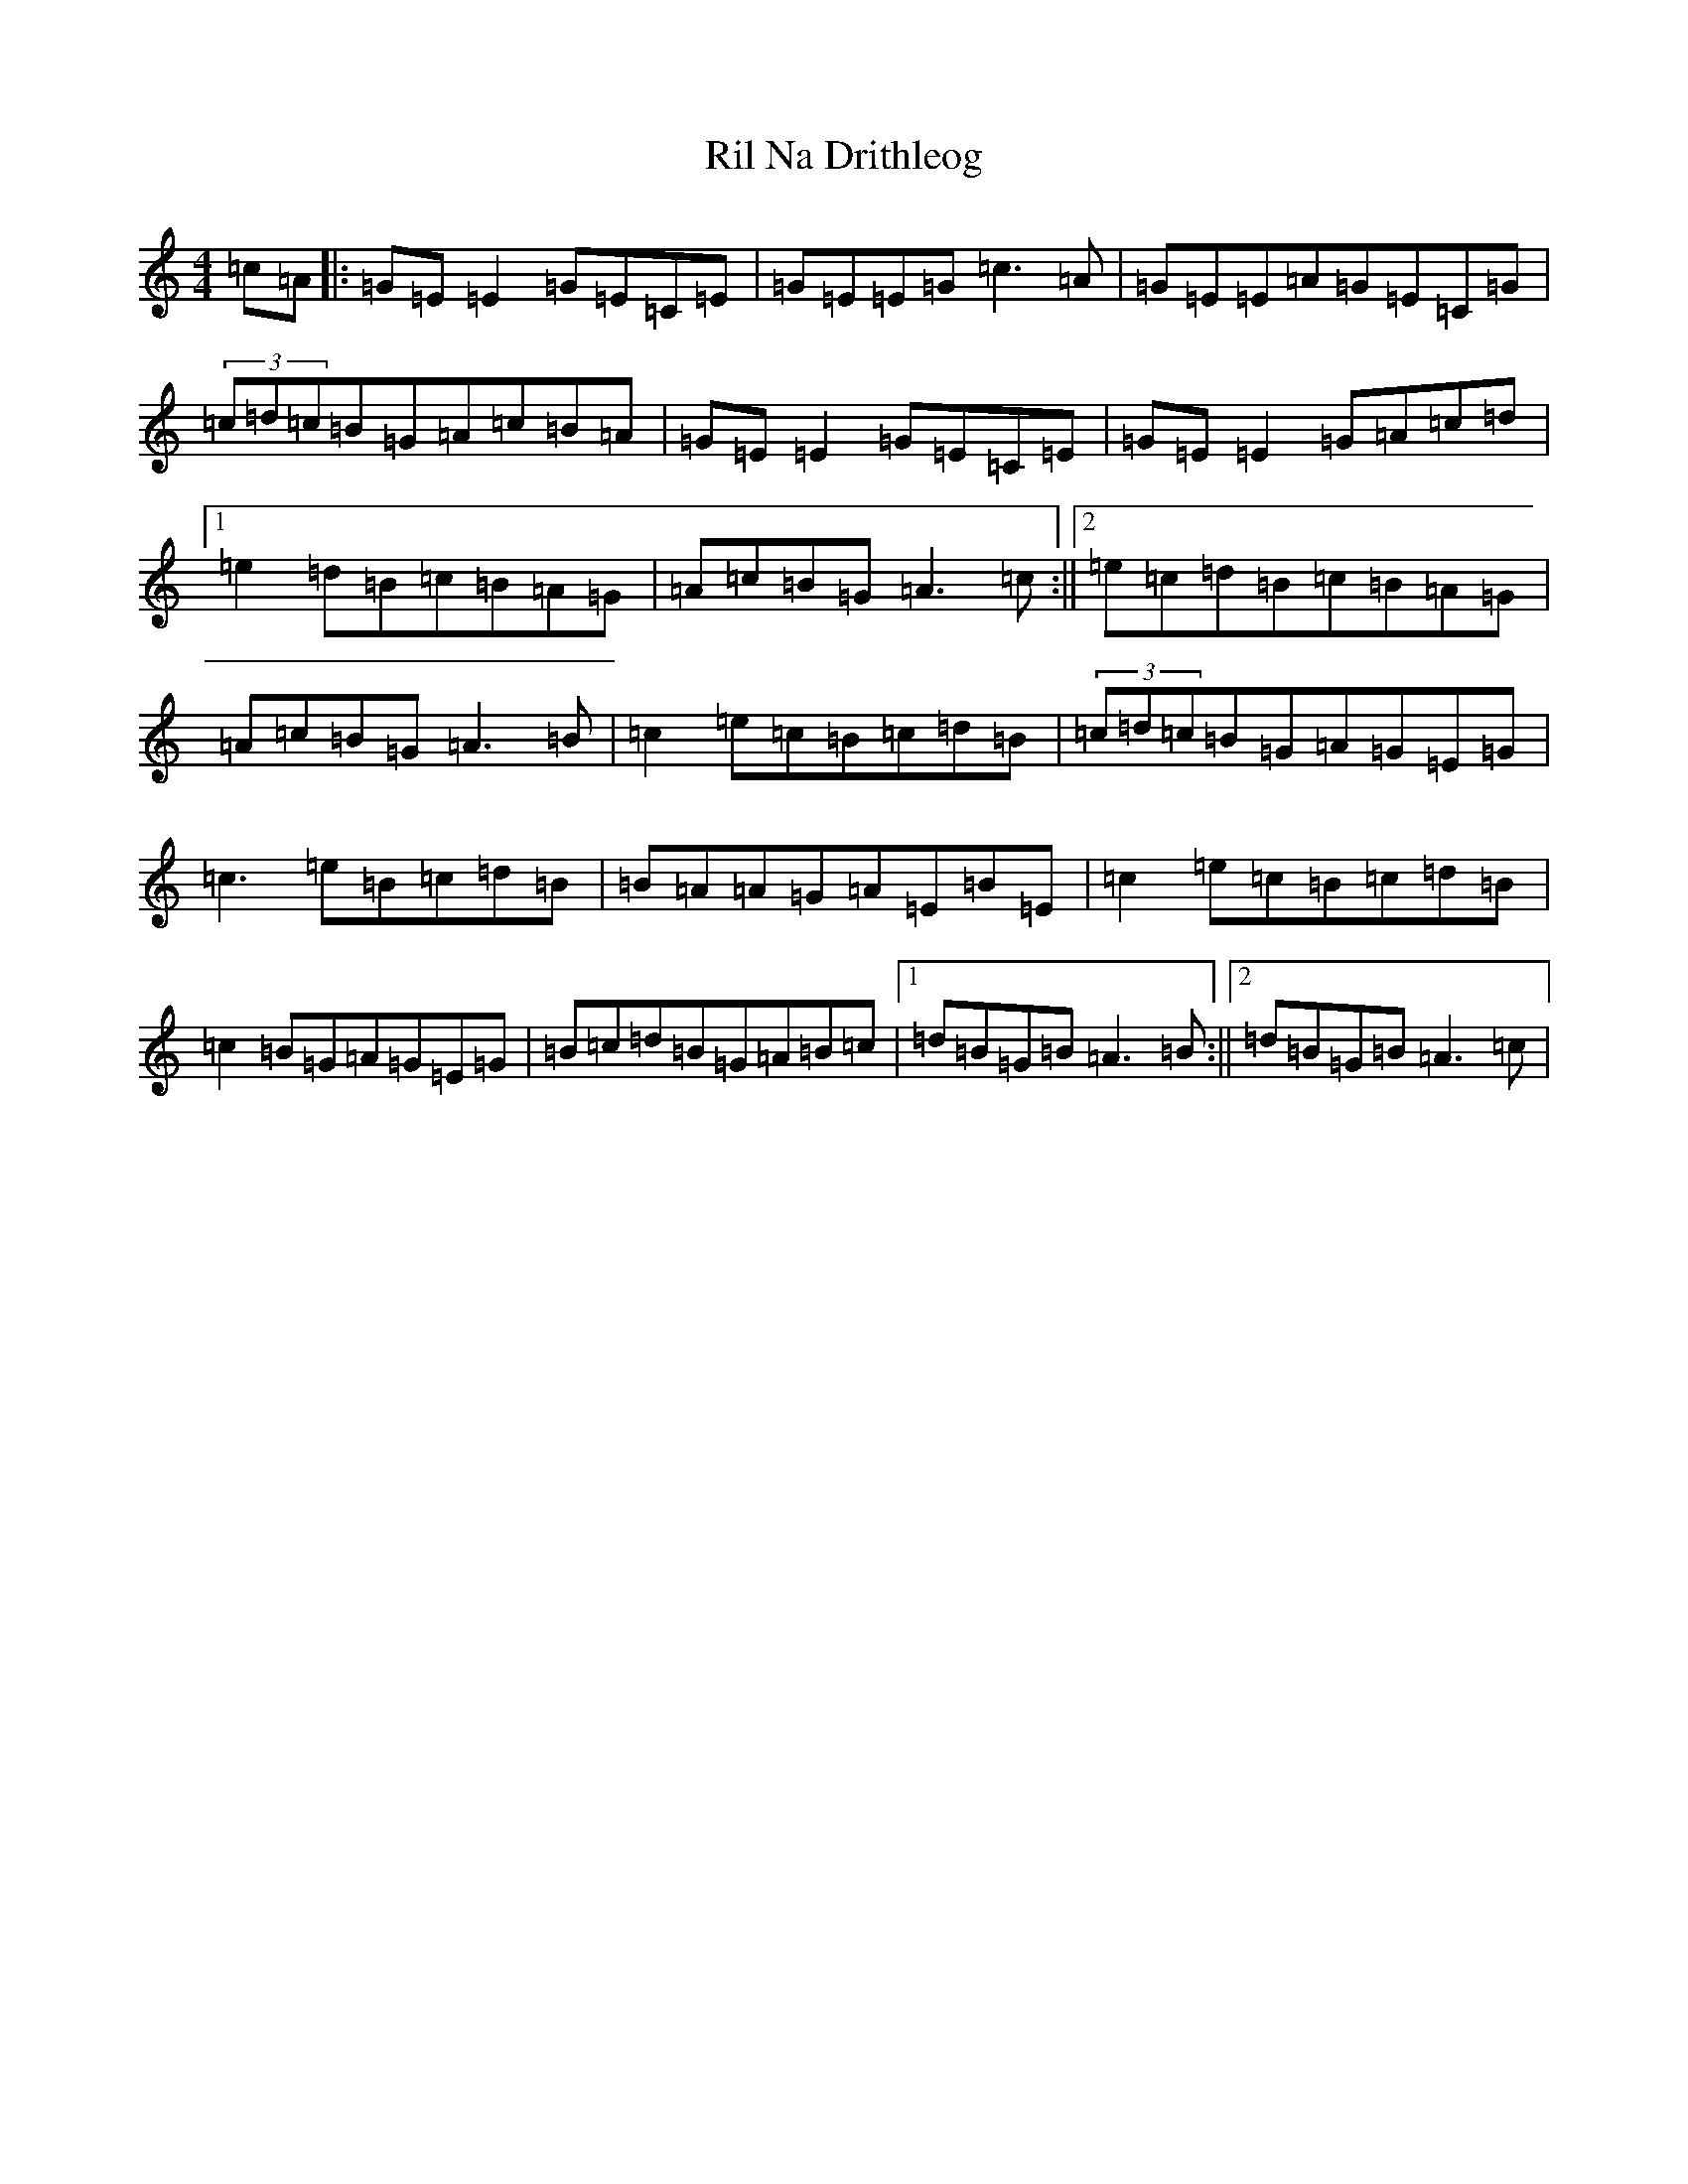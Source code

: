 X: 18167
T: Ril Na Drithleog
S: https://thesession.org/tunes/9086#setting19896
R: reel
M:4/4
L:1/8
K: C Major
=c=A|:=G=E=E2=G=E=C=E|=G=E=E=G=c3=A|=G=E=E=A=G=E=C=G|(3=c=d=c=B=G=A=c=B=A|=G=E=E2=G=E=C=E|=G=E=E2=G=A=c=d|1=e2=d=B=c=B=A=G|=A=c=B=G=A3=c:||2=e=c=d=B=c=B=A=G|=A=c=B=G=A3=B|=c2=e=c=B=c=d=B|(3=c=d=c=B=G=A=G=E=G|=c3=e=B=c=d=B|=B=A=A=G=A=E=B=E|=c2=e=c=B=c=d=B|=c2=B=G=A=G=E=G|=B=c=d=B=G=A=B=c|1=d=B=G=B=A3=B:||2=d=B=G=B=A3=c|